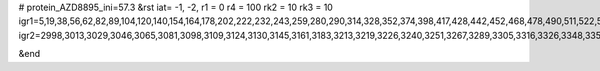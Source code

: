 # protein_AZD8895_ini=57.3
&rst
iat= -1, -2,
r1 = 0
r4 =  100
rk2 = 10
rk3 = 10
igr1=5,19,38,56,62,82,89,104,120,140,154,164,178,202,222,232,243,259,280,290,314,328,352,374,398,417,428,442,452,468,478,490,511,522,538,557,578,592,603,613,624,644,655,669,689,711,721,742,749,765,784,790,804,826,845,859,871,890,900,920,934,948,964,985,995,1007,1018,1038,1054,1073,1097,1104,1116,1131,1147,1171,1188,1207,1225,1231,1238,1255,1269,1276,1298,1317,1327,1339,1360,1374,1395,1417,1444,1450,1462,1474,1494,1508,1515,1525,1541,1560,1570,1594,1608,1619,1633,1647,1666,1678,1689,1711,1727,1734,1741,1755,1776,1790,1811,1830,1851,1875,1894,1914,1938,1960,1971,1985,2004,2034,2040,2060,2075,2099,2111,2130,2141,2155,2170,2189,2210,2227,2237,2244,2255,2277,2283,2293,2307,2314,2330,2345,2352,2372,2386,2396,2417,2445,2451,2470,2487,2498,2519,2526,2546,2571,2577,2591,2605,2612,2628,2635,2656,2681,2687,2708,2732,2748,2764,2780,2799,2810,2830,2845,2864,2883,2900,2918,2924,2934,2948,2964,2974,2989,
igr2=2998,3013,3029,3046,3065,3081,3098,3109,3124,3130,3145,3161,3183,3213,3219,3226,3240,3251,3267,3289,3305,3316,3326,3348,3358,3369,3376,3396,3410,3430,3447,3458,3469,3479,3495,3512,3536,3552,3576,3593,3603,3627,3634,3651,3675,3694,3709,3733,3752,3759,3783,3802,3818,3837,3844,3855,3862,3876,3890,3904,3925,3935,3952,3974,3994,4011,4026,4050,4066,4080,4099,4113,4137,4149,4166,4177,4191,4202,4216,4226,4247,4264,4279,4298,4309,4320,4339,4363,4374,4389,4401,4415,4425,4441,4462,4483,4493,4503,4521,4527,4548,4558,4569,4580,4599,4610,4620,4634,4646,4653,4673,4685,4704,4728,4735,4752,4759,4773,4790,4806,4820,4836,4847,4858,4868,4879,4893,4915,4930,4936,4947,4963,4991,4997,5016,5034,5040,5051,5062,5084,5095,5109,5120,5127,5134,5148,5158,5168,5187,5194,5204,5223,5239,5261,5273,5294,5322,5328,5351,5357,5373,5387,5403,5414,5438,5452,5463,5470,5480,5499,5513,5524,5531,5547,5564,5578,5606,5612,5622,5638,5657,5674,5685,5696,5703,5722,5743,5754,5773,5784,5795,5811,5827,5841,5865,5871,5882,5893,5904,5923,5930,5944,5961,5975,5996,6015,6025,6039,6055,6069,6086,6116,6122,6133,6147,6161,6183,6199,6211,6233,6255,6271,6294,6303,6318,6337,6353,6372,6386,6403,6422,6428,6435,6449,6468,6479,6498,6517,6523,6530,6545,6569,6579,6593,6612,6623,6633,6657,6667,6678,6695,6706,6722,6733,6744,6755,6776,6795,6805,6829,6850,6867,6884,6914,6920,6927,6944,6962,6968,6992,7011,7030,7049,7070,7077,7087,7098,7109,7133,7143,7157,7164,7191,7197,7209,7233,7253,7264,7271,7282,7289,7300,7307,7321,7333,7353,7367,7386,7400,7419,7430,7454,7473,7496,7502,7517,7529,7549,7559,7575,7596,7617,7627,7644,7661,7682,7689,7700,7711,7735,7742,7766,7780,7800,7807,7824,7831,7845,7867,7883,7898,7917,7939,7963,7977,7993,8003,8021,8027,8038,8054,8074,8093,8121,8135,8141,8152,8164,8179,8196,8215,8237,8248,8255,8269,8279,8290,8306,8322,8332,8351,8370,8384,8398,8418,8447,8453,8477,8492,8502,8524,8540,8557,8581,8603,8619,8631,8645,8655,8674,8691,8702,8709,8723,8734,8751,8766,8777,8793,8807,8822,8839,8851,8862,8884,8896,8907,8921,8942,8953,8972,8983,8994,9008,9027,9041,9060,9071,9093,9103,9115,9136,9151,9173,9190,9212,9228,9249,9259,9269,9284,9300,9314,9331,9348,9355,9374,9385,9404,9410,9426,9440,9462,9473,9493,9507,9531,

&end
